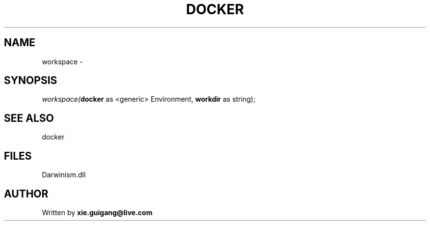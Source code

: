 .\" man page create by R# package system.
.TH DOCKER 1 2000-Jan "workspace" "workspace"
.SH NAME
workspace \- 
.SH SYNOPSIS
\fIworkspace(\fBdocker\fR as <generic> Environment, 
\fBworkdir\fR as string);\fR
.SH SEE ALSO
docker
.SH FILES
.PP
Darwinism.dll
.PP
.SH AUTHOR
Written by \fBxie.guigang@live.com\fR
